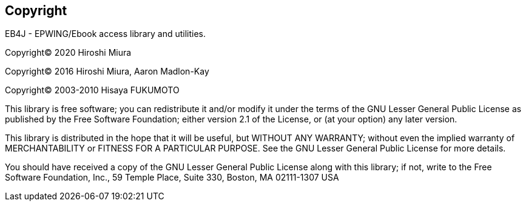 == Copyright

EB4J - EPWING/Ebook access library and utilities.

Copyright(C) 2020 Hiroshi Miura

Copyright(C) 2016 Hiroshi Miura, Aaron Madlon-Kay

Copyright(C) 2003-2010 Hisaya FUKUMOTO


This library is free software; you can redistribute it and/or modify it under
the terms of the GNU Lesser General Public License as published by the Free
Software Foundation; either version 2.1 of the License, or (at your option) any
later version.

This library is distributed in the hope that it will be useful, but WITHOUT ANY
WARRANTY; without even the implied warranty of MERCHANTABILITY or FITNESS FOR A
PARTICULAR PURPOSE. See the GNU Lesser General Public License for more details.

You should have received a copy of the GNU Lesser General Public License along
with this library; if not, write to the Free Software Foundation, Inc.,
59 Temple Place, Suite 330, Boston, MA 02111-1307 USA
